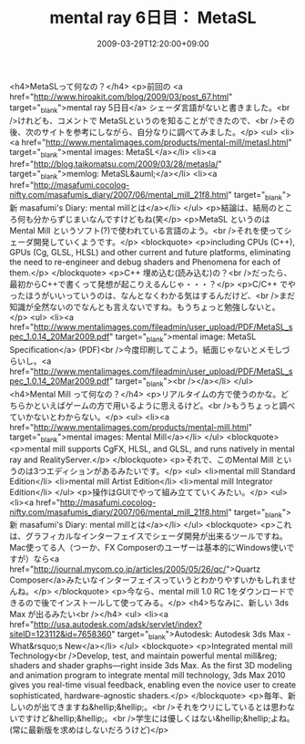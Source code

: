 #+TITLE: mental ray 6日目： MetaSL
#+DATE: 2009-03-29T12:20:00+09:00
#+DRAFT: false
#+TAGS: 過去記事インポート

<h4>MetaSLって何なの？</h4>
<p>前回の <a href="http://www.hiroakit.com/blog/2009/03/post_67.html" target="_blank">mental ray 5日目</a> シェーダ言語がないと書きました。<br />けれども、コメントで MetaSLというのを知ることができたので、<br />その後、次のサイトを参考にしながら、自分なりに調べてみました。</p>
<ul>
<li><a href="http://www.mentalimages.com/products/mental-mill/metasl.html" target="_blank">mental images: MetaSL</a></li>
<li><a href="http://blog.taikomatsu.com/2009/03/28/metasla/" target="_blank">memlog: MetaSL&auml;</a></li>
<li><a href="http://masafumi.cocolog-nifty.com/masafumis_diary/2007/06/mental_mill_21f8.html" target="_blank">新 masafumi's Diary: mental millとは</a></li>
</ul>
<p>結論は、結局のところ何も分からずじまいなんですけどもね(笑</p>
<p>MetaSL というのは Mental Mill というソフト(?)で使われている言語のよう。<br />それを使ってシェーダ開発していくようです。</p>
<blockquote>
<p>including CPUs (C++), GPUs (Cg, GLSL, HLSL) and other current and future platforms, eliminating the need to re-engineer and debug shaders and Phenomena for each of them.</p>
</blockquote>
<p>C++ 埋め込む(読み込む)の？<br />だったら、最初からC++で書くって発想が起こりえるんじゃ・・・？</p>
<p>C/C++ でやったほうがいいっていうのは、なんとなくわかる気はするんだけど、<br />まだ知識が全然ないのでなんとも言えないですね。もうちょっと勉強しないと。</p>
<ul>
<li><a href="http://www.mentalimages.com/fileadmin/user_upload/PDF/MetaSL_spec_1.0.14_20Mar2009.pdf" target="_blank">mental image: MetaSL Specification</a> (PDF)<br />今度印刷してこよう。紙面じゃないとメモしづらいし。<a href="http://www.mentalimages.com/fileadmin/user_upload/PDF/MetaSL_spec_1.0.14_20Mar2009.pdf" target="_blank"><br /></a></li>
</ul>
<h4>Mental Mill って何なの？</h4>
<p>リアルタイムの方で使うのかな。どちらかといえばゲームの方で用いるように思えるけど。<br />もうちょっと調べていかないとわからない。</p>
<ul>
<li><a href="http://www.mentalimages.com/products/mental-mill.html" target="_blank">mental images: Mental Mill</a></li>
</ul>
<blockquote>
<p>mental mill supports CgFX, HLSL, and GLSL, and runs natively in mental ray and RealityServer.</p>
</blockquote>
<p>それで、このMental Mill というのは3つエディションがあるみたいです。</p>
<ul>
<li>mental mill Standard Edition</li>
<li>mental mill Artist Edition</li>
<li>mental mill Integrator Edition</li>
</ul>
<p>操作はGUIでやって組み立てていくみたい。</p>
<ul>
<li><a href="http://masafumi.cocolog-nifty.com/masafumis_diary/2007/06/mental_mill_21f8.html" target="_blank">新 masafumi's Diary: mental millとは</a></li>
</ul>
<blockquote>
<p>これは、グラフィカルなインターフェイスでシェーダ開発が出来るツールですね。Mac使ってる人（つーか、FX Composerのユーザーは基本的にWindows使いですが）なら<a href="http://journal.mycom.co.jp/articles/2005/05/26/qc/">Quartz Composer</a>みたいなインターフェイスっていうとわかりやすいかもしれませんね。</p>
</blockquote>
<p>今なら、mental mill 1.0 RC 1をダウンロードできるので後でインストールして使ってみる。</p>
<h4>ちなみに、新しい 3ds Max が出るみたい<br /></h4>
<ul>
<li><a href="http://usa.autodesk.com/adsk/servlet/index?siteID=123112&amp;id=7658360" target="_blank">Autodesk: Autodesk 3ds Max - What&rsquo;s New</a></li>
</ul>
<blockquote>
<p>Integrated mental mill Technology<br />Develop, test, and maintain powerful mental mill&reg; shaders and shader graphs―right inside 3ds Max. As the first 3D modeling and animation program to integrate mental mill technology, 3ds Max 2010 gives you real-time visual feedback, enabling even the novice user to create sophisticated, hardware-agnostic shaders.</p>
</blockquote>
<p>毎年、新しいのが出てきますね&hellip;&hellip;。<br />それをウリにしているとは思わないですけど&hellip;&hellip;。<br />学生には優しくはない&hellip;&hellip;よね。(常に最新版を求めはしないだろうけど)</p>
